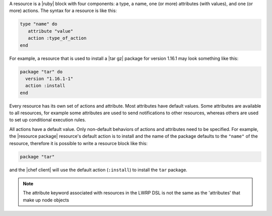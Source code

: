 .. The contents of this file are included in multiple topics.
.. This file should not be changed in a way that hinders its ability to appear in multiple documentation sets.

A resource is a |ruby| block with four components: a type, a name, one (or more) attributes (with values), and one (or more) actions. The syntax for a resource is like this:

.. code-block:: ruby

   type "name" do
      attribute "value"
      action :type_of_action
   end

For example, a resource that is used to install a |tar gz| package for version 1.16.1 may look something like this:

.. code-block:: ruby

   package "tar" do
     version "1.16.1-1"
     action :install
   end

Every resource has its own set of actions and attribute. Most attributes have default values. Some attributes are available to all resources, for example some attributes are used to send notifications to other resources, whereas others are used to set up conditional execution rules. 

All actions have a default value. Only non-default behaviors of actions and attributes need to be specified. For example, the |resource package| resource's default action is to install and the name of the package defaults to the ``"name"`` of the resource, therefore it is possible to write a resource block like this:

.. code-block:: ruby

   package "tar"

and the |chef client| will use the default action (``:install``) to install the ``tar`` package.

.. note:: The attribute keyword associated with resources in the LWRP DSL is not the same as the 'attributes' that make up node objects
